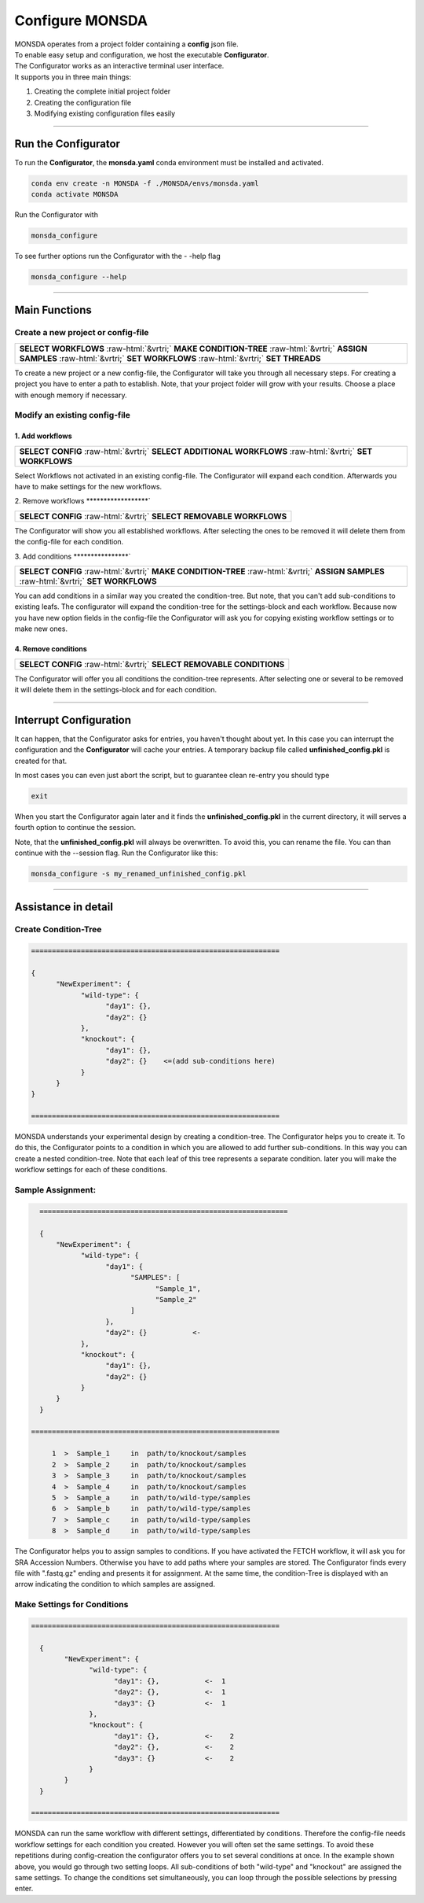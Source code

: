 .. role::  raw-html(raw)
    :format: html

================
Configure MONSDA
================


| MONSDA operates from a project folder containing a **config** json file.
| To enable easy setup and configuration, we host the executable **Configurator**.
| The Configurator works as an interactive terminal user interface.
| It supports you in three main things:

1. Creating the complete initial project folder
2. Creating the configuration file
3. Modifying existing configuration files easily


----

Run the Configurator
====================

To run the **Configurator**, the **monsda.yaml** conda environment must be installed and activated.

.. code-block::

    conda env create -n MONSDA -f ./MONSDA/envs/monsda.yaml
    conda activate MONSDA


Run the Configurator with

.. code-block::

 monsda_configure

To see further options run the Configurator with the - -help flag

.. code-block::

 monsda_configure --help

----

Main Functions
==============

Create a new project or config-file
-----------------------------------

+---------------------------------------------------------------------------------------------------------------------------+
| **SELECT WORKFLOWS**                                                                                                      |
| :raw-html:`&vrtri;`                                                                                                       |
| **MAKE CONDITION-TREE**                                                                                                   |
| :raw-html:`&vrtri;`                                                                                                       |
| **ASSIGN SAMPLES**                                                                                                        |
| :raw-html:`&vrtri;`                                                                                                       |
| **SET WORKFLOWS**                                                                                                         |
| :raw-html:`&vrtri;`                                                                                                       |
| **SET THREADS**                                                                                                           |
+---------------------------------------------------------------------------------------------------------------------------+

To create a new project or a new config-file, the Configurator will take you through all necessary steps.
For creating a project you have to enter a path to establish. Note, that your project folder will grow with your results.
Choose a place with enough memory if necessary.


Modify an existing config-file
------------------------------

1. Add workflows
****************

+------------------------------------------------------------------------------------+
| **SELECT CONFIG**                                                                  |
| :raw-html:`&vrtri;`                                                                |
| **SELECT ADDITIONAL WORKFLOWS**                                                    |
| :raw-html:`&vrtri;`                                                                |
| **SET WORKFLOWS**                                                                  |
+------------------------------------------------------------------------------------+

Select Workflows not activated in an existing config-file. The Configurator will
expand each condition. Afterwards you have to make settings for the new workflows.

2. Remove workflows
******************`

+------------------------------------------------------------------------------------+
| **SELECT CONFIG**                                                                  |
| :raw-html:`&vrtri;`                                                                |
| **SELECT REMOVABLE WORKFLOWS**                                                     |
+------------------------------------------------------------------------------------+

The Configurator will show you all established workflows. After selecting the ones
to be removed it will delete them from the config-file for each condition.

3. Add conditions
****************`

+-----------------------------------------------------------------------------------------------------+
| **SELECT CONFIG**                                                                                   |
| :raw-html:`&vrtri;`                                                                                 |
| **MAKE CONDITION-TREE**                                                                             |
| :raw-html:`&vrtri;`                                                                                 |
| **ASSIGN SAMPLES**                                                                                  |
| :raw-html:`&vrtri;`                                                                                 |
| **SET WORKFLOWS**                                                                                   |
+-----------------------------------------------------------------------------------------------------+

You can add conditions in a similar way you created the condition-tree. But note, that you can't
add sub-conditions to existing leafs. The configurator will expand the condition-tree
for the settings-block and each workflow. Because now you have new option fields in the config-file the Configurator will ask you for copying existing workflow settings or to make new ones.

4. Remove conditions
********************

+-------------------------------------------------------------------------------+
| **SELECT CONFIG**                                                             |
| :raw-html:`&vrtri;`                                                           |
| **SELECT REMOVABLE CONDITIONS**                                               |
+-------------------------------------------------------------------------------+

The Configurator will offer you all conditions the condition-tree represents.
After selecting one or several to be removed it will delete them in the
settings-block and for each condition.

----

Interrupt Configuration
=======================

It can happen, that the Configurator asks for entries, you haven't thought about yet.
In this case you can interrupt the configuration and the **Configurator** will cache your entries.
A temporary backup file called **unfinished_config.pkl** is created for that. 

In most cases you can even just abort the script, but to guarantee clean re-entry you should type

.. code-block::

    exit

When you start the Configurator again later and it finds the **unfinished_config.pkl** in the current directory, it will serves a fourth option to continue the session.

Note, that the **unfinished_config.pkl** will always be overwritten. To avoid this, you can rename the file.
You can than continue with the --session flag. Run the Configurator like this:

.. code-block:: bash

    monsda_configure -s my_renamed_unfinished_config.pkl

----

Assistance in detail
====================

Create Condition-Tree
---------------------

.. code-block::

  ============================================================

  {
        "NewExperiment": {
              "wild-type": {
                    "day1": {},
                    "day2": {}
              },
              "knockout": {
                    "day1": {},
                    "day2": {}    <=(add sub-conditions here)
              }
        }
  }

  ============================================================

MONSDA understands your experimental design by creating a condition-tree.
The Configurator helps you to create it. To do this, the Configurator points to a condition in which you are allowed to add further sub-conditions.
In this way you can create a nested condition-tree.
Note that each leaf of this tree represents a separate condition. later you will make the workflow settings for each of these conditions.


Sample Assignment:
------------------


.. code-block::

    ============================================================

    {
        "NewExperiment": {
              "wild-type": {
                    "day1": {
                          "SAMPLES": [
                                "Sample_1",
                                "Sample_2"
                          ]
                    },
                    "day2": {}           <-
              },
              "knockout": {
                    "day1": {},
                    "day2": {}
              }
        }
    }

  ============================================================

       1  >  Sample_1     in  path/to/knockout/samples
       2  >  Sample_2     in  path/to/knockout/samples
       3  >  Sample_3     in  path/to/knockout/samples
       4  >  Sample_4     in  path/to/knockout/samples
       5  >  Sample_a     in  path/to/wild-type/samples
       6  >  Sample_b     in  path/to/wild-type/samples
       7  >  Sample_c     in  path/to/wild-type/samples
       8  >  Sample_d     in  path/to/wild-type/samples

The Configurator helps you to assign samples to conditions. If you have activated the FETCH workflow, it will ask you for SRA Accession Numbers.
Otherwise you have to add paths where your samples are stored. The Configurator finds every file with ".fastq.gz" ending and presents it for assignment.
At the same time, the condition-Tree is displayed with an arrow indicating the condition to which samples are assigned.



Make Settings for Conditions
----------------------------

.. code-block::

    ============================================================

      {
            "NewExperiment": {
                  "wild-type": {
                        "day1": {},           <-  1
                        "day2": {},           <-  1
                        "day3": {}            <-  1
                  },
                  "knockout": {
                        "day1": {},           <-    2
                        "day2": {},           <-    2
                        "day3": {}            <-    2
                  }
            }
      }

    ============================================================

MONSDA can run the same workflow with different settings, differentiated by conditions.
Therefore the config-file needs workflow settings for each condition you created.
However you will often set the same settings. To avoid these repetitions during config-creation
the configurator offers you to set several conditions at once.
In the example shown above, you would go through two setting loops.
All sub-conditions of both "wild-type" and "knockout" are assigned the same settings.
To change the conditions set simultaneously, you can loop through the possible selections by pressing enter.
